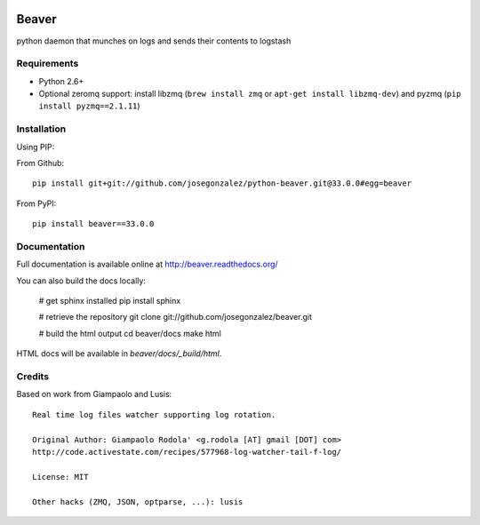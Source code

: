 .. image:: https://travis-ci.org/josegonzalez/beaver.svg?branch=master
    :target: https://travis-ci.org/josegonzalez/beaver
======
Beaver
======

python daemon that munches on logs and sends their contents to logstash

Requirements
============

* Python 2.6+
* Optional zeromq support: install libzmq (``brew install zmq`` or ``apt-get install libzmq-dev``) and pyzmq (``pip install pyzmq==2.1.11``)

Installation
============

Using PIP:

From Github::

    pip install git+git://github.com/josegonzalez/python-beaver.git@33.0.0#egg=beaver

From PyPI::

    pip install beaver==33.0.0

Documentation
=============

Full documentation is available online at http://beaver.readthedocs.org/

You can also build the docs locally:

    # get sphinx installed
    pip install sphinx

    # retrieve the repository
    git clone git://github.com/josegonzalez/beaver.git

    # build the html output
    cd beaver/docs
    make html

HTML docs will be available in `beaver/docs/_build/html`.

Credits
=======

Based on work from Giampaolo and Lusis::

    Real time log files watcher supporting log rotation.

    Original Author: Giampaolo Rodola' <g.rodola [AT] gmail [DOT] com>
    http://code.activestate.com/recipes/577968-log-watcher-tail-f-log/

    License: MIT

    Other hacks (ZMQ, JSON, optparse, ...): lusis
